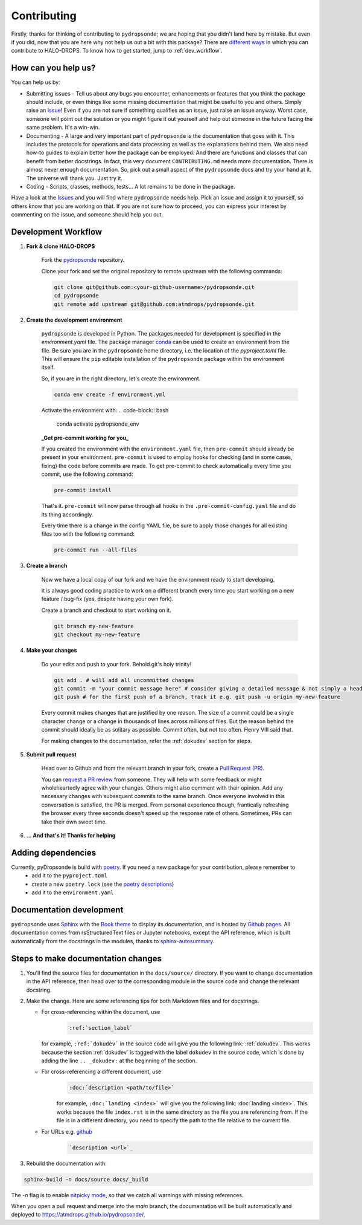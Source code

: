 Contributing
============

Firstly, thanks for thinking of contributing to ``pydropsonde``; we are hoping that you didn't land here by mistake. But even if you did, now that you are here why not help us out a bit with this package? There are `different ways <how-help-us_>`_ in which you can contribute to HALO-DROPS. To know how to get started, jump to :ref:`dev_workflow`.

.. _how-help-us:

How can you help us?
--------------------

You can help us by:

- Submitting issues
  - Tell us about any bugs you encounter, enhancements or features that you think the package should include, or even things like some missing documentation that might be useful to you and others. Simply raise an `Issue <https://github.com/atmdrops/pydropsonde/issues>`_! Even if you are not sure if something qualifies as an issue, just raise an issue anyway. Worst case, someone will point out the solution or you might figure it out yourself and help out someone in the future facing the same problem. It's a win-win.
- Documenting
  - A large and very important part of ``pydropsonde`` is the documentation that goes with it. This includes the protocols for operations and data processing as well as the explanations behind them. We also need how-to guides to explain better how the package can be employed. And there are functions and classes that can benefit from better docstrings. In fact, this very document ``CONTRIBUTING.md`` needs more documentation. There is almost never enough documentation. So, pick out a small aspect of the ``pydropsonde`` docs and try your hand at it. The universe will thank you. Just try it.
- Coding
  - Scripts, classes, methods, tests... A lot remains to be done in the package.

Have a look at the `Issues <https://github.com/atmdrops/pydropsonde/issues>`_ and you will find where ``pydropsonde`` needs help. Pick an issue and assign it to yourself, so others know that you are working on that. If you are not sure how to proceed, you can express your interest by commenting on the issue, and someone should help you out.

.. _dev_workflow:

Development Workflow
--------------------

1. **Fork & clone HALO-DROPS**

    Fork the `pydropsonde <https://github.com/atmdrops/pydropsonde.git>`_ repository.

    Clone your fork and set the original repository to remote upstream with the following commands:

    .. code-block:: bash

        git clone git@github.com:<your-github-username>/pydropsonde.git
        cd pydropsonde
        git remote add upstream git@github.com:atmdrops/pydropsonde.git

2. **Create the development environment**

    ``pydropsonde`` is developed in Python. The packages needed for development is specified in the `environment.yaml` file. The package manager `conda <https://conda.io/>`_ can be used to create an environment from the file.
    Be sure you are in the ``pydropsonde`` home directory, i.e. the location of the `pyproject.toml` file. This will ensure the ``pip`` editable installation of the ``pydropsonde`` package within the environment itself.

    So, if you are in the right directory, let's create the environment.

    .. code-block:: bash

        conda env create -f environment.yml

    Activate the environment with:
    .. code-block:: bash

       conda activate pydropsonde_env


    **_Get pre-commit working for you_**

    If you created the environment with the ``environment.yaml`` file, then ``pre-commit`` should already be present in your environment. ``pre-commit`` is used to employ hooks for checking (and in some cases, fixing) the code before commits are made. To get pre-commit to check automatically every time you commit, use the following command:

    .. code-block:: bash

        pre-commit install


    That's it.  ``pre-commit`` will now parse through all hooks in the ``.pre-commit-config.yaml`` file and do its thing accordingly.

    Every time there is a change in the config YAML file, be sure to apply those changes for all existing files too with the following command:

    .. code-block:: bash

        pre-commit run --all-files


3. **Create a branch**

    Now we have a local copy of our fork and we have the environment ready to start developing.

    It is always good coding practice to work on a different branch every time you start working on a new feature / bug-fix (yes, despite having your own fork).

    Create a branch and checkout to start working on it.

    .. code-block:: bash

        git branch my-new-feature
        git checkout my-new-feature


4. **Make your changes**

    Do your edits and push to your fork. Behold git's holy trinity!

    .. code-block:: bash

      git add . # will add all uncommitted changes
      git commit -m "your commit message here" # consider giving a detailed message & not simply a header
      git push # for the first push of a branch, track it e.g. git push -u origin my-new-feature


    Every commit makes changes that are justified by one reason. The size of a commit could be a single character change or a change in thousands of lines across millions of files. But the reason behind the commit should ideally be as solitary as possible. Commit often, but not too often. Henry VIII said that.

    For making changes to the documentation, refer the :ref:`dokudev` section for steps.

5. **Submit pull request**

    Head over to Github and from the relevant branch in your fork, create a `Pull Request (PR) <https://docs.github.com/en/pull-requests/collaborating-with-pull-requests/proposing-changes-to-your-work-with-pull-requests/about-pull-requests>`_.

    You can `request a PR review <https://docs.github.com/en/pull-requests/collaborating-with-pull-requests/proposing-changes-to-your-work-with-pull-requests/requesting-a-pull-request-review>`_ from someone. They will help with some feedback or might wholeheartedly agree with your changes. Others might also comment with their opinion. Add any necessary changes with subsequent commits to the same branch. Once everyone involved in this conversation is satisfied, the PR is merged. From personal experience though, frantically refreshing the browser every three seconds doesn't speed up the response rate of others. Sometimes, PRs can take their own sweet time.

6. **... And that's it! Thanks for helping**

Adding dependencies
-------------------

Currently, pyDropsonde is build with `poetry <https://python-poetry.org/>`_. If you need a new package for your contribution, please remember to
 - add it to the ``pyproject.toml``
 - create a new ``poetry.lock`` (see the `poetry descriptions <https://python-poetry.org/docs/basic-usage/#installing-with-poetrylock>`_)
 - add it to the ``environment.yaml``



.. _dokudev:

Documentation development
-------------------------

``pydropsonde`` uses `Sphinx <https://www.sphinx-doc.org/en/master/index.html>`_ with the `Book theme <https://sphinx-book-theme.readthedocs.io/en/stable/>`_ to display its documentation, and is hosted by `Github pages <https://pages.github.com/>`_. All documentation comes from rsStructuredText  files or Jupyter notebooks, except the API reference, which is built automatically from the docstrings in the modules, thanks to `sphinx-autosummary <https://www.sphinx-doc.org/en/master/usage/extensions/autosummary.html>`_.

Steps to make documentation changes
-----------------------------------

1. You'll find the source files for documentation in the ``docs/source/`` directory. If you want to change documentation in the API reference, then head over to the corresponding module in the source code and change the relevant docstring.

2. Make the change. Here are some referencing tips for both Markdown files and for docstrings.

   - For cross-referencing within the document, use 
      .. code-block::

          :ref:`section_label`

     for example, ``:ref:`dokudev``` in the source code will give you the following link: :ref:`dokudev`. This works because the section :ref:`dokudev` is tagged with the label ``dokudev`` in the source code, which is done by adding the line ``.. _dokudev:`` at the beginning of the section.


   - For cross-referencing a different document, use 
      .. code-block::

        :doc:`description <path/to/file>`

      for example, ``:doc:`landing <index>``` will give you the following link: :doc:`landing <index>`. This works because the file ``index.rst`` is in the same directory as the file you are referencing from. If the file is in a different directory, you need to specify the path to the file relative to the current file.


   - For URLs  e.g. `github <https://github.com/>`_
      .. code-block::

          `description <url>`_





3. Rebuild the documentation with:

.. code-block:: bash

    sphinx-build -n docs/source docs/_build


The `-n` flag is to enable `nitpicky mode <https://www.sphinx-doc.org/en/master/usage/configuration.html#confval-nitpicky>`_, so that we catch all warnings with missing references.

When you open a pull request and merge into the `main` branch, the documentation will be built automatically and deployed to https://atmdrops.github.io/pydropsonde/.
